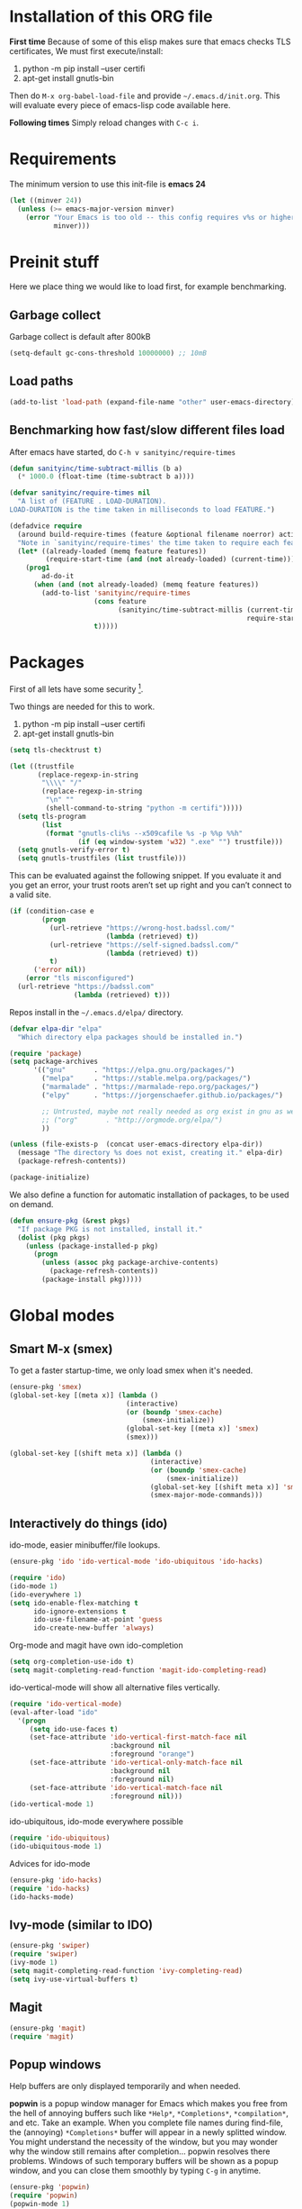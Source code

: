 * Installation of this ORG file
  *First time*
  Because of some of this elisp makes sure that emacs checks TLS certificates,
  We must first execute/install:
  1. python -m pip install --user certifi
  2. apt-get install gnutls-bin

  Then do =M-x org-babel-load-file= and provide =~/.emacs.d/init.org=. This will
  evaluate every piece of emacs-lisp code available here.

  *Following times*
  Simply reload changes with =C-c i=.
* Requirements
  The minimum version to use this init-file is *emacs 24*
#+BEGIN_SRC emacs-lisp
(let ((minver 24))
  (unless (>= emacs-major-version minver)
    (error "Your Emacs is too old -- this config requires v%s or higher"
           minver)))
#+END_SRC

* Preinit stuff
  Here we place thing we would like to load first, for example benchmarking.

** Garbage collect
   Garbage collect is default after 800kB

#+BEGIN_SRC emacs-lisp
  (setq-default gc-cons-threshold 10000000) ;; 10mB
#+END_SRC

** Load paths
#+BEGIN_SRC emacs-lisp
(add-to-list 'load-path (expand-file-name "other" user-emacs-directory))
#+END_SRC

** Benchmarking how fast/slow different files load
  After emacs have started, do =C-h v sanityinc/require-times=
#+BEGIN_SRC emacs-lisp
(defun sanityinc/time-subtract-millis (b a)
  (* 1000.0 (float-time (time-subtract b a))))

(defvar sanityinc/require-times nil
  "A list of (FEATURE . LOAD-DURATION).
LOAD-DURATION is the time taken in milliseconds to load FEATURE.")

(defadvice require
  (around build-require-times (feature &optional filename noerror) activate)
  "Note in `sanityinc/require-times' the time taken to require each feature."
  (let* ((already-loaded (memq feature features))
         (require-start-time (and (not already-loaded) (current-time))))
    (prog1
        ad-do-it
      (when (and (not already-loaded) (memq feature features))
        (add-to-list 'sanityinc/require-times
                     (cons feature
                           (sanityinc/time-subtract-millis (current-time)
                                                           require-start-time))
                     t)))))
#+END_SRC

* Packages
  First of all lets have some security [fn:your_text_editor_is_malware].

  Two things are needed for this to work.
  1. python -m pip install --user certifi
  2. apt-get install gnutls-bin
#+BEGIN_SRC emacs-lisp
  (setq tls-checktrust t)

  (let ((trustfile
         (replace-regexp-in-string
          "\\\\" "/"
          (replace-regexp-in-string
           "\n" ""
           (shell-command-to-string "python -m certifi")))))
    (setq tls-program
          (list
           (format "gnutls-cli%s --x509cafile %s -p %%p %%h"
                   (if (eq window-system 'w32) ".exe" "") trustfile)))
    (setq gnutls-verify-error t)
    (setq gnutls-trustfiles (list trustfile)))
#+END_SRC

  This can be evaluated against the following snippet. If you evaluate it and
  you get an error, your trust roots aren’t set up right and you can’t connect
  to a valid site.

#+BEGIN_SRC emacs-lisp :tangle no
  (if (condition-case e
          (progn
            (url-retrieve "https://wrong-host.badssl.com/"
                          (lambda (retrieved) t))
            (url-retrieve "https://self-signed.badssl.com/"
                          (lambda (retrieved) t))
            t)
        ('error nil))
      (error "tls misconfigured")
    (url-retrieve "https://badssl.com"
                  (lambda (retrieved) t)))
#+END_SRC

  Repos install in the =~/.emacs.d/elpa/= directory.

#+BEGIN_SRC emacs-lisp
  (defvar elpa-dir "elpa"
    "Which directory elpa packages should be installed in.")

  (require 'package)
  (setq package-archives
        '(("gnu"       . "https://elpa.gnu.org/packages/")
          ("melpa"     . "https://stable.melpa.org/packages/")
          ("marmalade" . "https://marmalade-repo.org/packages/")
          ("elpy"      . "https://jorgenschaefer.github.io/packages/")

          ;; Untrusted, maybe not really needed as org exist in gnu as well
          ;; ("org"       . "http://orgmode.org/elpa/")
          ))

  (unless (file-exists-p  (concat user-emacs-directory elpa-dir))
    (message "The directory %s does not exist, creating it." elpa-dir)
    (package-refresh-contents))

  (package-initialize)
#+END_SRC

  We also define a function for automatic installation of packages, to be used
  on demand.

#+BEGIN_SRC emacs-lisp
(defun ensure-pkg (&rest pkgs)
  "If package PKG is not installed, install it."
  (dolist (pkg pkgs)
    (unless (package-installed-p pkg)
      (progn
        (unless (assoc pkg package-archive-contents)
          (package-refresh-contents))
        (package-install pkg)))))
#+END_SRC

* Global modes
** Smart M-x (smex)
   To get a faster startup-time, we only load smex when it's needed.
#+BEGIN_SRC emacs-lisp
(ensure-pkg 'smex)
(global-set-key [(meta x)] (lambda ()
                             (interactive)
                             (or (boundp 'smex-cache)
                                 (smex-initialize))
                             (global-set-key [(meta x)] 'smex)
                             (smex)))

(global-set-key [(shift meta x)] (lambda ()
                                   (interactive)
                                   (or (boundp 'smex-cache)
                                       (smex-initialize))
                                   (global-set-key [(shift meta x)] 'smex-major-mode-commands)
                                   (smex-major-mode-commands)))
#+END_SRC

** Interactively do things (ido)
   ido-mode, easier minibuffer/file lookups.
#+BEGIN_SRC emacs-lisp
  (ensure-pkg 'ido 'ido-vertical-mode 'ido-ubiquitous 'ido-hacks)

  (require 'ido)
  (ido-mode 1)
  (ido-everywhere 1)
  (setq ido-enable-flex-matching t
        ido-ignore-extensions t
        ido-use-filename-at-point 'guess
        ido-create-new-buffer 'always)
#+END_SRC

   Org-mode and magit have own ido-completion
#+BEGIN_SRC emacs-lisp
  (setq org-completion-use-ido t)
  (setq magit-completing-read-function 'magit-ido-completing-read)
#+END_SRC

   ido-vertical-mode will show all alternative files vertically.
#+BEGIN_SRC emacs-lisp
  (require 'ido-vertical-mode)
  (eval-after-load "ido"
    '(progn
       (setq ido-use-faces t)
       (set-face-attribute 'ido-vertical-first-match-face nil
                           :background nil
                           :foreground "orange")
       (set-face-attribute 'ido-vertical-only-match-face nil
                           :background nil
                           :foreground nil)
       (set-face-attribute 'ido-vertical-match-face nil
                           :foreground nil)))
  (ido-vertical-mode 1)
#+END_SRC

   ido-ubiquitous, ido-mode everywhere possible
#+BEGIN_SRC emacs-lisp
(require 'ido-ubiquitous)
(ido-ubiquitous-mode 1)
#+END_SRC

   Advices for ido-mode
#+BEGIN_SRC emacs-lisp
(ensure-pkg 'ido-hacks)
(require 'ido-hacks)
(ido-hacks-mode)
#+END_SRC

** Ivy-mode (similar to IDO)
#+BEGIN_SRC emacs-lisp :tangle no
  (ensure-pkg 'swiper)
  (require 'swiper)
  (ivy-mode 1)
  (setq magit-completing-read-function 'ivy-completing-read)
  (setq ivy-use-virtual-buffers t)
#+END_SRC

** Magit
#+BEGIN_SRC emacs-lisp
  (ensure-pkg 'magit)
  (require 'magit)
#+END_SRC
** Popup windows
   Help buffers are only displayed temporarily and when needed.

   *popwin* is a popup window manager for Emacs which makes you free from the hell
   of annoying buffers such like =*Help*=, =*Completions*=, =*compilation*=, and
   etc.  Take an example. When you complete file names during find-file, the
   (annoying) =*Completions*= buffer will appear in a newly splitted window. You
   might understand the necessity of the window, but you may wonder why the
   window still remains after completion... popwin resolves there
   problems. Windows of such temporary buffers will be shown as a popup window,
   and you can close them smoothly by typing =C-g= in anytime.
#+BEGIN_SRC emacs-lisp
(ensure-pkg 'popwin)
(require 'popwin)
(popwin-mode 1)
#+END_SRC

** Fill column indicator
   Many modern editors and IDEs can graphically indicate the location of the
   fill column by drawing a thin line (in design parlance, a “rule”) down the
   length of the editing window.

   fci-mode is not a global mode, so to be able to turn it on default, we define
   a global minor mode.
#+BEGIN_SRC emacs-lisp
(ensure-pkg 'fill-column-indicator)
(require 'fill-column-indicator)

(define-globalized-minor-mode global-fci-mode fci-mode (lambda () (fci-mode 1)))
(global-fci-mode 1)
#+END_SRC

** Highlight chars
   *highlight-chars* lets you easily highlight any sets of characters that you
    choose, including whitespace characters.

#+BEGIN_SRC emacs-lisp :tangle no
(ensure-pkg 'highlight-chars)
(require 'highlight-chars)
;(hc-toggle-highlight-tabs t)
;(hc-toggle-highlight-trailing-whitespace t)
(add-hook 'font-lock-mode-hook 'hc-highlight-tabs)
(add-hook 'font-lock-mode-hook 'hc-highlight-trailing-whitespace)
#+END_SRC

** Rainbow delimiters
   Parantheses have different colors.

   Rainbow delimiters in all programming modes (Emacs 24+ needed for prog-mode).
#+BEGIN_SRC emacs-lisp
(ensure-pkg 'rainbow-delimiters)
(require 'rainbow-delimiters)
(add-hook 'prog-mode-hook 'rainbow-delimiters-mode)
(setq rainbow-delimiters-max-face-count 1)
#+END_SRC

** Global auto-complete

#+BEGIN_SRC emacs-lisp
(ensure-pkg 'auto-complete)
(require 'auto-complete)
(setq ac-delay 0
      ac-use-fuzzy t
      ac-auto-start 2)
#+END_SRC

** Clearcase
   Clearcase version control

   Because it was written a looooong time back (round 2004), directory-sep-char
   needs to be set. This mode also takes forever to load (about 4 seconds) so
   we load it on demand instead.
#+BEGIN_SRC emacs-lisp
  (defun clearcase-mode-on ()
    (interactive)
    (setq directory-sep-char ?/
          clearcase-checkin-arguments (quote ("-nc"))
          clearcase-checkout-arguments (quote ("-nc")))
    (require 'clearcase))
#+END_SRC

** Nyan cat
   *nyan-mode* is an analog indicator of your position in the buffer. The Cat
   should go from left to right in your mode-line, as you move your point from
   0% to 100%.

#+BEGIN_SRC emacs-lisp
(ensure-pkg 'nyan-mode)
(require 'nyan-mode)
(nyan-mode 1)
#+END_SRC
** Misc modes
*** Winner
    Remember last window settings
#+BEGIN_SRC emacs-lisp
(winner-mode 1)
#+END_SRC

*** Show-paren-mode
    Visualization for matching parenthesis
#+BEGIN_SRC emacs-lisp
(show-paren-mode t)
#+END_SRC

*** No toolbars/scrollbars
#+BEGIN_SRC emacs-lisp
(scroll-bar-mode -1)
(tool-bar-mode -1)
(menu-bar-mode -1)
#+END_SRC

*** Higlighting current line
#+BEGIN_SRC emacs-lisp
(global-hl-line-mode 1)
#+END_SRC

*** Uniquify buffers
    uniquify overrides Emacs’ default mechanism for making buffer names unique
    (using suffixes like <2>, <3> etc.) with a more sensible behaviour which use
    parts of the file names to make the buffer names distinguishable.

#+BEGIN_SRC emacs-lisp
(require 'uniquify)
(setq uniquify-buffer-name-style 'post-forward
      uniquify-strip-common-suffix t)
#+END_SRC

*** Column number indicator
#+BEGIN_SRC emacs-lisp
(column-number-mode 1)
#+END_SRC

** Customization
*** Instead of answering "YES" or "NO"
#+BEGIN_SRC emacs-lisp
(fset 'yes-or-no-p 'y-or-n-p)
#+END_SRC

*** Global variables

#+BEGIN_SRC emacs-lisp
(setq standard-indent 2
      doc-view-continuous t
      inhibit-startup-screen t
      find-file-wildcards t)
#+END_SRC

*** Buffer-local variables
#+BEGIN_SRC emacs-lisp
(setq-default indent-tabs-mode nil
              fill-column 80)
#+END_SRC

*** Default font/fontsize
    The default font/fontsize can differ much between computers, better to set
    it.

#+BEGIN_SRC emacs-lisp
(add-to-list 'default-frame-alist '(font . "DejaVu Sans Mono-10"))

(when (find-font (font-spec :name "Monoid"))
     ; (set-frame-font "Monoid-8")
     (add-to-list 'default-frame-alist '(font . "Monoid-8")))
#+END_SRC

*** Backups/Autosave files
    We don't want to leave a lot of autosave files and backup files everywhere.

#+BEGIN_SRC emacs-lisp
(setq
   backup-by-copying t             ; don't clobber symlinks
   backup-directory-alist
    '(("." . "~/.emacs.d/.saves")) ; don't litter my fs tree
   delete-old-versions t
   kept-new-versions 6
   kept-old-versions 2
   version-control t)              ; use versioned backups
#+END_SRC
*** Change cursor according to buffer's mode
    Seeing =Ovwrt= in the mode-line when =overwrite-mode= is on and =%%= instead
    of =--= when a buffer is read-only is not good enough, a proper indication,
    much like vi, of what we're in for is needed.

    Check: http://org.ryuslash.org/dotfiles/emacs/init.html

#+BEGIN_SRC emacs-lisp
(defvar oni:normal-color "DarkOliveGreen"
  "Cursor color to pass along to `set-cursor-color' for normal
  buffers.")

(defvar oni:normal-cursor-type 'bar
  "A `cursor-type' for normal buffers.")

(defvar oni:overwrite-color "red"
  "Cursor color to pass along to `set-cursor-color' for buffers
  in overwrite mode.")

(defvar oni:overwrite-cursor-type 'box
  "A `cursor-type' for buffers in overwrite mode.")

(defvar oni:read-only-color "DarkGrey"
  "Cursor color to pass along to `set-cursor-color' for read-only
  buffers.")

(defvar oni:read-only-cursor-type 'hbar
  "A `cursor-type' for read-only buffers.")

(defun oni:set-cursor-according-to-mode ()
  "Change cursor color and type according to some minor modes."
  (cond
   (buffer-read-only
    (set-cursor-color oni:read-only-color)
    (setq cursor-type oni:read-only-cursor-type))
   (overwrite-mode
    (set-cursor-color oni:overwrite-color)
    (setq cursor-type oni:overwrite-cursor-type))
   (t
    (set-cursor-color oni:normal-color)
    (setq cursor-type oni:normal-cursor-type))))

(add-hook 'post-command-hook 'oni:set-cursor-according-to-mode)
#+END_SRC

** Hooks
*** Create parent directory when creating new files
    When creating a file in a path that does not exist, this function will ask
    to create the non existing subpaths.

#+BEGIN_SRC emacs-lisp
(add-to-list 'find-file-not-found-functions #'create-non-existent-directory)
#+END_SRC

*** Make scripts executable on save
    When writing python, shell and other scripts it's nice to have them marked
    as executable when saved. This way I don't have to =chmod= them myself.

#+BEGIN_SRC emacs-lisp
(add-hook 'after-save-hook 'executable-make-buffer-file-executable-if-script-p)
#+END_SRC

* Completion
  I think we should only use either auto-complete-mode or company-mode, even if
  you can extend one with the others backend.

** Auto-complete
#+BEGIN_SRC emacs-lisp
;(ensure-pkg 'auto-complete 'auto-complete-config)
;(require 'auto-complete)
;(setq ac-auto-show-menu 0.01
;      ac-auto-start 1
;      ac-delay 0.01)
#+END_SRC

** Company-mode
#+BEGIN_SRC emacs-lisp
(ensure-pkg 'company)
(add-hook 'after-init-hook 'global-company-mode)
#+END_SRC

* C
#+BEGIN_SRC emacs-lisp
(add-hook 'c-mode-hook
          (lambda () (local-set-key (kbd "M-,") #'pop-tag-mark)))
(add-hook 'c-mode-hook
          (lambda () (local-set-key (kbd "M-*") #'tags-loop-continue)))
#+END_SRC

* Erlang
  Which file-extentions to start Erlang on.
#+BEGIN_SRC emacs-lisp
(add-to-list 'auto-mode-alist '("\\.[eh]rl\\'" . erlang-mode))
(add-to-list 'auto-mode-alist '("\\.yaws?\\'" . erlang-mode))
(add-to-list 'auto-mode-alist '("\\.escript?\\'" . erlang-mode))
#+END_SRC

  Ensure that erlang-mode is installed and find the `erlang-root-dir' (where the
  =erl= binary is located).
#+BEGIN_SRC emacs-lisp
  (ensure-pkg 'erlang)
  (require 'erlang-start)
  (let ((erootdir (if (boundp 'erlang-root-dir) erlang-root-dir nil))
          (exe-find (if (executable-find "erl")
                        (directory-file-name (file-name-directory (executable-find "erl")))
                      nil))
          (shell-cmd-find (if (file-name-directory (shell-command-to-string "which erl"))
                              (directory-file-name (file-name-directory (shell-command-to-string "which erl")))
                            nil)))

      (if (and (equal erootdir nil)
               (equal exe-find "")
               (equal shell-cmd-find ""))
          (error "Could not find erlang, set the variable `erlang-root-dir'"))

      (if (equal erootdir nil)
          (if (equal exe-find "")
              (setq erlang-root-dir shell-cmd-find)
            (setq erlang-root-dir exe-find))))
#+END_SRC

  Set the manual directory and indent level and add Erlangs Emacs directory to
  the load-path.
#+BEGIN_SRC emacs-lisp
(setq erlang-indent-level 4)

(add-to-list 'load-path (file-expand-wildcards
                         (concat erlang-root-dir
                                 "../lib/tools-*/emacs")))
#+END_SRC

** Distel
   A powerful toolkit for Erlang development, but EDTS is newer and does a lot
   of the configuration/discovery automatically. Some people however like Distel
   better.

#+BEGIN_SRC emacs-lisp :tangle no
  (add-to-list 'load-path "/home/esebwed/Programmering/distel/elisp")
  (require 'distel)
  (distel-setup)
#+END_SRC

** EDTS
   Very powerful development toolkit for Erlang, a must have. Currently only
   works partitally for Windows at the moment. If you are a Windows user, please
   contact me, I have som thought on this problem.

   Check: https://github.com/tjarvstrand/edts

#+BEGIN_SRC emacs-lisp
(ensure-pkg 'edts)
(setq edts-man-root (expand-file-name ".." erlang-root-dir))
(add-hook 'erlang-mode-hook '(lambda () (require 'edts-start)))
#+END_SRC

** Quviq QuickCheck
   Automated testing using properties.
   Commercial, this is why we don't auto-install it.
   Just load it if its there.

   Check: http://www.quviq.com

#+BEGIN_SRC emacs-lisp
(defvar eqc-root-dir (expand-file-name "lib/eqc-1.30.0"
                                       erlang-root-dir)
 "Where EQC is installed.")
(defvar eqc-load-path (expand-file-name "lib/eqc-1.30.0/emacs/"
                                        erlang-root-dir)
 "EQC's load path.")

(when (file-exists-p eqc-root-dir)
    (add-to-list 'load-path eqc-load-path)
    (autoload 'eqc-erlang-mode-hook "eqc-ext" "EQC Mode" t)
    (add-hook 'erlang-mode-hook 'eqc-erlang-mode-hook)
    (setq eqc-max-menu-length 30))
#+END_SRC

* Elisp
** Elisp-slime-nav
#+BEGIN_SRC emacs-lisp
(ensure-pkg 'elisp-slime-nav)
(require 'elisp-slime-nav)
(add-hook 'emacs-lisp-mode-hook 'elisp-slime-nav-mode)
(add-hook 'lisp-interaction-mode-hook 'elisp-slime-nav-mode)
#+END_SRC

** Paredit
   ParEdit helps **keep parentheses balanced** and adds many keys for moving
   S-expressions and moving around in S-expressions. Its behavior can be jarring
   for those who may want transient periods of unbalanced parentheses, such as
   when typing parentheses directly or commenting out code line by line.

#+BEGIN_SRC emacs-lisp
(ensure-pkg 'paredit)
(require 'paredit)
(autoload 'enable-paredit-mode "paredit" "Turn on pseudo-structural editing of Lisp code." t)
(add-hook 'emacs-lisp-mode-hook       #'enable-paredit-mode)
(add-hook 'eval-expression-minibuffer-setup-hook #'enable-paredit-mode)
(add-hook 'lisp-mode-hook             #'enable-paredit-mode)
(add-hook 'lisp-interaction-mode-hook #'enable-paredit-mode)
#+END_SRC

* Eshell
  Eshell is a command shell written in Emacs Lisp. Everything it does, it uses
  Emacs’s facilities to do. This means that Eshell is as portable as Emacs
  itself. It also means that cooperation with Lisp code is natural and seamless.

  Unlike the other shells in Emacs, Eshell does not inherit from comint-mode.
  This means that hooks and routines written for comint-mode won’t work with
  Eshell.

  For more information check:
  https://www.masteringemacs.org/article/complete-guide-mastering-eshell

** Aliases
#+BEGIN_SRC emacs-lisp
(defalias 'emacs 'find-file)
(defalias 'ec 'find-file)
(defalias 'd 'dired)

(setenv "TERM" "xterm-256color")
(setenv "PAGER" "cat")
#+END_SRC

#+BEGIN_SRC emacs-lisp
(require 'eshell)
  (eval-after-load 'esh-opt
    '(progn
#+END_SRC

** Some default requires
#+BEGIN_SRC emacs-lisp
  (require 'em-cmpl)
  (require 'em-prompt)
  (require 'em-term)
  (require 'em-unix) ;; Had to download and compile esh-ext.el again..
#+END_SRC

** Completion
#+BEGIN_SRC emacs-lisp
  (setq pcomplete-cycle-completions nil)
  (setq eshell-cmpl-cycle-completions nil)
#+END_SRC

** Visual commands
  Some commands are too complex to be displayed by Eshell directly, and require
  special handling. An example would be =top=, a program that won’t work with a
  dumb terminal. To support these commands Eshell will run a =term= session when
  you invoke a command Eshell considers visual.
#+BEGIN_SRC emacs-lisp
    (add-to-list 'eshell-visual-commands "el")
    (add-to-list 'eshell-visual-commands "elinks")
    (add-to-list 'eshell-visual-commands "htop")
    (add-to-list 'eshell-visual-commands "tail")
    (add-to-list 'eshell-visual-commands "ssh")
#+END_SRC

** Eshell history settings
#+BEGIN_SRC emacs-lisp
     (require 'em-hist)
     (setq eshell-history-size 20000
           eshell-save-history-on-exit t
           eshell-hist-ignoredups t)


     ;; History if Helm is installed
     (add-hook 'eshell-mode-hook
               (lambda ()
                 (define-key eshell-mode-map (kbd "M-l")
                   'helm-eshell-history)))
     ;; History if ido is installed
     (add-hook 'eshell-mode-hook
               (lambda ()
                 (local-set-key
                  (kbd "C-c h")
                  (lambda ()
                    (interactive)
                    (insert
                     (ido-completing-read
                      "Eshell history: "
                      (delete-dups
                       (ring-elements eshell-history-ring))))))
                 (local-set-key (kbd "C-c C-h") 'eshell-list-history)))
#+END_SRC

** Smart display
  The smart display is meant to improve the write-run-revise cycle all
  commandline hackers go through. It works by not letting the point follow the
  output of a command you execute, like a normal terminal would. Instead, the
  point is kept on the line of the command you executed, letting you revise it
  easily without having to use =M-p= and =M-n= or the history modification
  commands.
#+BEGIN_SRC emacs-lisp
  (require 'em-smart)

  (setq eshell-where-to-jump 'begin
        eshell-review-quick-commands nil
        eshell-smart-space-goes-to-end t)
#+END_SRC

** Hooks and tar/gzip
#+BEGIN_SRC emacs-lisp
     (add-hook 'eshell-mode-hook
               '(lambda () (define-key eshell-mode-map "\C-a" 'eshell-bol)))

;     (add-to-list 'eshell-command-completions-alist
;                  '("gunzip" "gz\\'"))
;     (add-to-list 'eshell-command-completions-alist
;                  '("tar" "\\(\\.tar|\\.tgz\\|\\.tar\\.gz\\)\\'"))
     ;(add-to-list 'eshell-output-filter-functions 'eshell-handle-ansi-color)
#+END_SRC

** Change how prompt look like
   Display extra information and color for your eshell prompt with
   `eshell-prompt-extras'.
#+BEGIN_SRC emacs-lisp
    (ensure-pkg 'eshell-prompt-extras 'virtualenvwrapper)

    ;; Show python virtual environment information
    (require 'virtualenvwrapper)
    (venv-initialize-eshell)

    (require 'eshell-prompt-extras)

    (require 'cl)
    (defun oni:shorten-dir (dir)
      "Shorten a directory, (almost) like fish does it."
      (let ((scount (1- (count ?/ dir))))
        (dotimes (i scount)
          (string-match "\\(/\\.?.\\)[^/]+" dir)
          (setq dir (replace-match "\\1" nil nil dir))))
      dir)
    (defun oni:eshell-prompt-function ()
      (let ((status (if (zerop eshell-last-command-status) ?+ ?-))
            (hostname (shell-command-to-string "hostname"))
            (dir (abbreviate-file-name (eshell/pwd)))
            (branch
             (shell-command-to-string
              "sh -c \"git branch --contains HEAD 2>/dev/null\""))
            (userstatus (if (zerop (user-uid)) ?# ?$)))
        (format "%c%s:%s%s %c "
                status
                (substring hostname 0 -1)
                (oni:shorten-dir dir)
                (if (not (string= branch ""))
                  (concat "@" (substring branch 2 -1))
                 "")
                userstatus)))

    (setq eshell-highlight-prompt t
;          epe-git-dirty-char "*"
          eshell-prompt-function 'oni:eshell-prompt-function ;epe-theme-dakrone
    )
#+END_SRC

#+BEGIN_SRC emacs-lisp
))
#+END_SRC
* Gnus
  Gnus is an Emacs package for reading e-mail and Usenet news (and many other
  things). It offers features that other news and mail readers lack.

#+BEGIN_SRC emacs-lisp
(autoload 'gnus-alias-determine-identity "gnus-alias" "" t)
(add-hook 'message-setup-hook 'gnus-alias-determine-identity)
#+END_SRC

* Haskell
  Which file-extentions that should start Haskell mode.
#+BEGIN_SRC emacs-lisp
(add-to-list 'auto-mode-alist '("\\.hs\\'" . haskell-mode))
#+END_SRC

#+BEGIN_SRC emacs-lisp
(ensure-pkg 'haskell-mode 'hi2)
(eval-after-load 'haskell-mode
    '(progn
      (local-set-key (kbd "C-c C-k") 'haskell-compile)

      ;; Haskell-indentation
      (require 'hi2)
      (hi2-mode)
      (require 'haskell-mode-autoloads)

      (turn-on-haskell-indentation)
      (turn-on-haskell-doc-mode)
      (turn-on-haskell-decl-scan)

      (setq haskell-compile-command "ghc -Wall -threaded -eventlog -rtsopts %s")))
#+END_SRC

* Java
  Which file-extentions that should start Java mode.
#+BEGIN_SRC emacs-lisp
(add-to-list 'auto-mode-alist '("\\.java\\'" . java-mode))
#+END_SRC

#+BEGIN_SRC emacs-lisp
(ensure-pkg 'android-mode)
(eval-after-load 'java-mode
    '(progn
      (require 'android)
      (android-mode)
      (custom-set-variables '(android-mode-sdk-dir
                              "~/Android/android-sdk-linux"))))
#+END_SRC

* Javascript
  js2 could either be installed as a major mode
  =(add-to-list 'auto-mode-alist '("\\.js\\'" . js2-mode))=
  or as a minor mode under js.
#+BEGIN_SRC emacs-lisp
(add-hook 'js-mode-hook 'js2-minor-mode)
#+END_SRC

  Also hook it on for shell scripts running via =node.js=
#+BEGIN_SRC emacs-lisp
(add-to-list 'interpreter-mode-alist '("node" . js2-mode))
; (add-to-list 'interpreter-mode-alist '("node" . js-mode))
#+END_SRC

  It was a long time ago I coded Javascript. These settings should be inspected
  closely and refactored.
#+BEGIN_SRC emacs-lisp
(ensure-pkg 'coffee-mode 'js-comint 'js2-mode 'json-mode 'ac-js2)
(eval-after-load 'js-mode
  '(progn
    (require 'coffee-mode)
    (require 'js-comint)
    (require 'js2-mode)
    (require 'json-mode)
    (require 'ac-js2)

    (require 'skewer-mode)

    ;; js2-mode-20140114
    ;; This mode does not yet work with "multi-mode" modes such as `mmm-mode'
    ;; and `mumamo', although it could be made to do so with some effort.
    ;; This means that `js2-mode' is currently only useful for editing
    ;; JavaScript files, and not for editing JavaScript within <script> tags
    ;; or templates.

    ;; To unset the mouse
    ;; (global-unset-mouse)

    ;; Imenu support?
    (js2-imenu-extras-setup)

    (define-key js2-mode-map (kbd "TAB") 'indent-for-tab-command)

    (setq mode-name "JS2"
          indent-tabs-mode nil
          js-indent-level 2
          js2-basic-offset 2
          js2-use-font-lock-faces t
          js2-mode-must-byte-compile nil
          js2-indent-on-enter-key t
          js2-auto-indent-p t
          js2-bounce-indent-p nil)))
#+END_SRC

* LaTeX
#+BEGIN_SRC emacs-lisp
(add-to-list 'auto-mode-alist '("\\.(la)?tex\\'" . LaTeX))
#+END_SRC

#+BEGIN_SRC emacs-lisp
(ensure-pkg 'auctex 'auctex-latexmk 'ispell 'ac-ispell 'writegood-mode
            'smartparens 'ac-math)
(require 'tex-mode)
(eval-after-load 'LaTeX
    '(progn
      (bind-key "C-c i" 'insert-latex LaTeX-mode-map)
      (bind-key "C-c C-c" 'TeX-comment-or-uncomment-region LaTeX-mode-map)
      (bind-key "C-c C-k" 'TeX-command-master LaTeX-mode-map)

      (require 'auctex)
      (require 'auctex-latexmk)
      (require 'ispell)
      (require 'ac-ispell)
      (require 'writegood-mode)
      (require 'smartparens-latex)
      (require 'ac-math)

      (auctex-latexmk-setup)
      (make-local-variable 'ispell-parser)
      (setq ispell-parser 'tex)
      (writegood-mode)
      (smartparens-mode 1)
      (LaTeX-math-mode)


    (visual-line-mode t)
    (flyspell-mode t)
    (auto-fill-mode t)
    (abbrev-mode +1)

    (font-lock-add-keywords nil '(("\\<\\(FIXME\\|TODO\\|BUG\\)" 1 font-lock-warning-face t)))

    (setq-default TeX-master nil)

    (setq LaTeX-command "latex"
          TeX-parse-self t
          TeX-auto-save t
          TeX-PDF-mode t
          TeX-source-correlate-method 'synctex
          TeX-source-correlate-mode t
          TeX-source-correlate-start-server t
          TeX-clean-confirm nil
          TeX-view-predicate-list '((output-pdf (string-match "pdf" (TeX-output-extension))))
          TeX-view-program-list
          '(("Default"
             (lambda () (interactive) (progn (TeX-clean) (find-file-other-window "%o")))))
          TeX-view-program-selection '((output-pdf "Default")))))
#+END_SRC

  Define skeletons when creating new .tex-files
  http://www.hyegar.com/blog/2014/12/16/orgmode-latex-and-animations/
#+BEGIN_SRC emacs-lisp
(define-skeleton my-tex-default
  "Latex default skeleton"
  (concat
   "\\documentclass[11pt,a4paper]{report}\n"
   "\\usepackage[OT1]{fontenc}\n"
   "\\usepackage[utf8x]{inputenc}\n"
   "\\usepackage[english]{babel}\n\n"
   "\\begin{document}\n\n\n"
   "\\end{document}"))

(define-auto-insert "\\.tex\\'" 'my-tex-default)
#+END_SRC

  From https://github.com/fxfactorial/emacsd/blob/master/init.el
  Improve resolution at cost of computation and "poll" the file for changes.
#+BEGIN_SRC emacs-lisp
(add-hook 'doc-view-mode-hook (lambda ()
                                (setq doc-view-resolution 300)
                                (auto-revert-mode)))
#+END_SRC

* PDF
** DocView
** PDF-Tools
   Replacement for DocView. Key difference is, that pages are not pre-rendered
   by e.g. ghostscript and stored in the file-system, but rather created
   on-demand and stored in memory. Also allows users to use ISearch, Occur, jump
   from pdf to latex source, mark and kill region etc.

   The first time this is setup, it will try to install some dependencies via
   apt-get. [fn:pdf-tools]
#+BEGIN_SRC emacs-lisp
  (ensure-pkg 'pdf-tools)
  (pdf-tools-install)
#+END_SRC

* Org
  Org is one of the most powerful modes in Emacs. It is used for organizing and
  keeping track of activities, notes, dates, and for writing papers
  etc. [fn:organize-your-life-in-plain-text]

  There are three top keys that should always work whereever you are.
  Store a link to a file, capture a new task, and open the org-agenda.
#+BEGIN_SRC emacs-lisp
(global-set-key (kbd "C-c l") 'org-store-link)
(global-set-key (kbd "C-c c") 'org-capture)
(global-set-key (kbd "C-c a") 'org-agenda)
#+END_SRC

  Because of this we also explicitly set the path to where to store the agenda
  files.
#+BEGIN_SRC emacs-lisp
;; Where to keep org agenda files
(setq org-agenda-files (list "~/ORG/"))
#+END_SRC

  Exporting LaTeX
#+BEGIN_SRC emacs-lisp
  (eval-after-load "org"
    '(progn
       (setq org-latex-pdf-process
             (quote ("pdflatex -interaction nonstopmode -shell-escape -output-directory %o %f"
                     "bibtex %b"
                     "pdflatex -interaction nonstopmode -shell-escape -output-directory %o %f"
                     "pdflatex -interaction nonstopmode -shell-escape -output-directory %o %f")))
       ;; (setq org-latex-pdf-process (quote ("texi2dvi -p -b -V %f")))
       (require 'ox-latex)
       (add-to-list 'org-latex-classes
                    '("acmtog" "\\documentclass{acmtog}"
                      ("\\section{%s}" . "\\section*{%s}")
                      ("\\subsection{%s}" . "\\subsection*{%s}")
                      ("\\subsubsection{%s}" . "\\subsubsection*{%s}")
                      ("\\paragraph{%s}" . "\\paragraph*{%s}")))
       (add-to-list 'org-latex-classes
                    '("acm_proc_article-sp" "\\documentclass{acm_proc_article-sp}"
                      ("\\section{%s}" . "\\section*{%s}")
                      ("\\subsection{%s}" . "\\subsection*{%s}")
                      ("\\subsubsection{%s}" . "\\subsubsection*{%s}")
                      ("\\paragraph{%s}" . "\\paragraph*{%s}")))
       ))
#+END_SRC

  Customization
#+BEGIN_SRC emacs-lisp
  (eval-after-load "org"
    '(progn
       (setq
        ;; Indent after a new node?
        org-adapt-indentation t
        ;; Stupid yanks, Monday is the first day of the week
        calendar-week-start-day 1
        ;; Do not dim blocked items
        org-agenda-dim-blocked-tasks nil
        ;; How many days to include in overview
        org-agenda-span 'week
        ;; Show all occurrences of a repeating timestamp
        org-agenda-repeating-timestamp-show-all nil
        ;; Don't show deadlines if the item is done
        org-agenda-skip-deadline-if-done t
        ;; Don't show scheduled items in agenda if done
        org-agenda-skip-scheduled-if-done t
        ;; Start agenda on the current day
        org-agenda-start-on-weekday nil
        ;; Unchecked boxes will block switching the parent to DONE
        org-enforce-todo-checkbox-dependencies t
        ;; Provide refile targets as paths
        org-refile-use-outline-path t
        ;; Store new notes at the beginning
        org-reverse-note-order t
        ;; Be able to mark a region using Shift
        org-support-shift-select t
        ;; TeX-like sub and superscripts with X^{some} and Y_{thing}
        org-use-sub-superscripts '{}
        ;; C-a and C-e will ignore some stuff on first attempt
        org-special-ctrl-a/e t
        ;; Hide the markup elements
        org-hide-emphasis-markers t
  ;;;        org-agenda-tags-todo-honor-ignore-options t
  ;;;        org-clock-modeline-total 'today
  ;;;        org-mobile-force-id-on-agenda-items nil
  ;;;        org-habit-show-habits-only-for-today nil

        )
#+END_SRC

  Which Org sources that should be loaded.
#+BEGIN_SRC emacs-lisp
     (org-babel-do-load-languages
      'org-babel-load-languages
      '((emacs-lisp . t)
        (java . t)
        (dot . t)
        (ditaa . t)
        (R . t)
        (python . t)
        (ruby . t)
        (gnuplot . t)
        (clojure . t)
        (sh . t)
        (ledger . t)
        (org . t)
        (plantuml . t)
        (latex . t)))
#+END_SRC

  Org-capture templates
#+BEGIN_SRC emacs-lisp
(setq org-capture-templates
      '(("t" "Todo" entry (file+headline "~/ORG/gtd.org" "Inbox")
             "* TODO %^{Brief Description}\n%U\n%?")))

#+END_SRC

  Keybindings
#+BEGIN_SRC emacs-lisp
;     (define-key org-mode-map (kbd "C-c C-c") 'org-todo)
;     (define-key org-mode-map (kbd "C-c C-k") 'org-ctrl-c-ctrl-c)

     ;; I really like to change windows with C-<tab>
     (define-key org-mode-map (kbd "C-<tab>") 'other-window)

     ;; Insert template (special function defined below)
     (define-key org-mode-map (kbd "C-#") 'org-begin-template)
#+END_SRC

  Misc
#+BEGIN_SRC emacs-lisp
       (lambda () (font-lock-add-keywords nil '(("\\<\\(FIXME\\|UNREACHABLE\\|REACHABLE\\|BUG\\)" 1 font-lock-warning-face t))))

       (defun org-begin-template ()
         "Make a template at point."
         (interactive)
         (if (org-at-table-p)
             (call-interactively 'org-table-rotate-recalc-marks)
           (let* ((choices '(("s" . "SRC")
                             ("e" . "EXAMPLE")
                             ("q" . "QUOTE")
                             ("v" . "VERSE")
                             ("c" . "CENTER")
                             ("l" . "LaTeX")
                             ("h" . "HTML")
                             ("a" . "ASCII")))
                  (key
                   (key-description
                    (vector
                     (read-key
                      (concat (propertize "Template type: " 'face 'minibuffer-prompt)
                              (mapconcat (lambda (choice)
                                           (concat (propertize (car choice) 'face 'font-lock-type-face)
                                                   ": "
                                                   (cdr choice)))
                                         choices
                                         ", ")))))))
             (let ((result (assoc key choices)))
               (when result
                 (let ((choice (cdr result)))
                   (cond
                    ((region-active-p)
                     (let ((start (region-beginning))
                           (end (region-end)))
                       (goto-char end)
                       (insert "\n#+END_" choice)
                       (goto-char start)
                       (insert "#+BEGIN_" choice "\n")))
                    (t
                     (insert "#+BEGIN_" choice "\n")
                     (save-excursion (insert "\n#+END_" choice))))))))))
  ))
#+END_SRC

* Python
#+BEGIN_SRC emacs-lisp
(ensure-pkg 'python 'elpy)
; (add-to-list 'load-path (expand-file-name "python-2*/" "~/.emacs.d/elpa/"))
(require 'python "python.el")
(setq python-indent-offset 4)
(elpy-enable)
#+END_SRC

* Scala
#+BEGIN_SRC emacs-lisp
(ensure-pkg 'ensime)
(ensure-pkg 'scala-mode2)

(eval-after-load 'scala-mode2
  '(progn
     (require 'ensime)
;;   (add-hook 'scala-mode-hook 'ensime-scala-mode-hook)
     (ensime)))
#+END_SRC

* Misc Modes
** Web modes
#+BEGIN_SRC emacs-lisp
(add-to-list 'auto-mode-alist '("\\.md\\'" . markdown-mode))
(add-to-list 'auto-mode-alist '("\\.php5?\\'" . php-mode))
(add-to-list 'auto-mode-alist '("\\.html?\\'" . web-mode))
#+END_SRC

** Xmodmap
   Load =xmodmap-mode= and automatically call =xmodmap-mode= when loading files
   named =.Xmodmap=.
#+BEGIN_SRC emacs-lisp
(autoload 'xmodmap-mode "xmodmap-mode" nil t)
(add-to-list 'auto-mode-alist '("^\\.Xmodmap$" . xmodmap-mode))
#+END_SRC

* Custom
** Functions
   Finds the init.org file if it exists, otherwise the init file used to boot
   Emacs.
#+BEGIN_SRC emacs-lisp
(defun open-dot-emacs ()
  (interactive)
  (let ((user-init-file-org (concat (file-name-directory user-init-file)
                                    (file-name-base user-init-file)
                                    ".org")))
    (if (file-exists-p user-init-file-org)
      (find-file user-init-file-org)
     (find-file user-init-file))))
#+END_SRC

#+BEGIN_SRC emacs-lisp
(defun select-previous-window ()
  (interactive)
  (select-window (previous-window)))

(defun insert-latex ()
  (interactive)
  (insert-file "~/.emacs.d/.latexmall"))

(defun fullscreen ()
  (interactive)
  (set-frame-parameter nil 'fullscreen
                       (if (frame-parameter nil 'fullscreen) nil 'fullboth)))

(defun untabify-buffer ()
  "Untabify current buffer."
  (interactive)
  (save-excursion (untabify (point-min) (point-max))))

(defun global-unset-mouse ()
  "Unset all mouse events"
  (interactive)
  (dolist (k '([mouse-1] [down-mouse-1] [drag-mouse-1]
               [double-mouse-1] [triple-mouse-1]
               [mouse-2] [down-mouse-2] [drag-mouse-2]
               [double-mouse-2] [triple-mouse-2]
               [mouse-3] [down-mouse-3] [drag-mouse-3]
               [double-mouse-3] [triple-mouse-3]
               [mouse-4] [down-mouse-4] [drag-mouse-4]
               [double-mouse-4] [triple-mouse-4]
               [mouse-5] [down-mouse-5] [drag-mouse-5]
               [double-mouse-5] [triple-mouse-5]
               [C-mouse-5] [S-mouse-5] [C-mouse-4] [S-mouse-4]
               [C-down-mouse-1] [C-down-mouse-3]))
   (global-unset-key k)))

(defun create-non-existent-directory ()
  "If The parent directory does not exist, this function will ask to create it."
  (let ((parent-directory (file-name-directory buffer-file-name))
        (q "Directory `%s' does not exist! Create it?"))
    (when (and (not (file-exists-p parent-directory))
               (y-or-n-p
                (format q parent-directory)))
      (make-directory parent-directory t))))
#+END_SRC

   Numbers and math. For example functions for inserting random numbers or
   functions for converting between bases.
#+BEGIN_SRC emacs-lisp
(defun insert-random-number ()
  (interactive)
  (insert (number-to-string (random 100))))

(defun hex-to-dec ()
  "Prints the decimal value of a hexadecimal string under cursor.
Samples of valid input:

  ffff
  0xffff
  #xffff
  FFFF
  0xFFFF
  #xFFFF

Test cases
  64*0xc8+#x12c 190*0x1f4+#x258
  100 200 300   400 500 600"
  (interactive)

  (let (inputStr tempStr p1 p2)
    (save-excursion
      (search-backward-regexp "[^0-9A-Fa-f]" nil t)
      (forward-char)
      (setq p1 (point))
      (search-forward-regexp "[^0-9A-Fa-fx#]" nil t)
      (backward-char)
      (setq p2 (point)))

    (setq inputStr (buffer-substring-no-properties p1 p2))

    (let ((case-fold-search nil))
      (setq tempStr (replace-regexp-in-string "^0x" "" inputStr)) ; C, Perl, …
      (setq tempStr (replace-regexp-in-string "^#x" "" tempStr)) ; elisp …
      (setq tempStr (replace-regexp-in-string "^#" "" tempStr))  ; CSS …
    )

    (message "Hex %s is %d" tempStr (string-to-number tempStr 16))))

(defun dec-to-hex ()
  "Convert decimal numbers to hexadecimal."
  (interactive)

  (let (inputStr p1 p2)
    (save-excursion
      (search-backward-regexp "[^0-9]" nil t)
      (forward-char)
      (setq p1 (point))
      (search-forward-regexp "[^0-9]" nil t)
      (backward-char)
      (setq p2 (point)))

  (setq inputStr (buffer-substring-no-properties p1 p2))

  (message "Dec %s is 0x%X" inputStr (string-to-number inputStr 10))))

(defun dec-to-bin ()
  "Convert decimal numbers to binary."
  (interactive)

  (let (inputStr p1 p2)
    (save-excursion
      (search-backward-regexp "[^0-9]" nil t)
      (forward-char)
      (setq p1 (point))
      (search-forward-regexp "[^0-9]" nil t)
      (backward-char)
      (setq p2 (point)))

  (setq inputStr (buffer-substring-no-properties p1 p2)
        i (string-to-number inputStr 10))

  (let ((res ""))
    (while (not (= i 0))
      (setq res (concat (if (= 1 (logand i 1)) "1" "0") res))
      (setq i (lsh i -1)))
    (if (string= res "")
        (setq res "0"))
    (message "Dec %s is %s" inputStr res))))

(defun hex-to-bin ()
  "Convert hexadecimal numbers to binary."
  (interactive)

  (let (inputStr tempStr p1 p2)
    (save-excursion
      (search-backward-regexp "[^0-9A-Fa-f]" nil t)
      (forward-char)
      (setq p1 (point))
      (search-forward-regexp "[^0-9A-Fa-fx#]" nil t)
      (backward-char)
      (setq p2 (point)))

    (setq inputStr (buffer-substring-no-properties p1 p2))

    (let ((case-fold-search nil))
      (setq tempStr (replace-regexp-in-string "^0x" "" inputStr)) ; C, Perl, …
      (setq tempStr (replace-regexp-in-string "^#x" "" tempStr)) ; elisp …
      (setq tempStr (replace-regexp-in-string "^#" "" tempStr))  ; CSS …

    (let ((res "")
          (i (string-to-number (format "%d" (string-to-number tempStr 16)) 10)))
      (while (not (= i 0))
        (setq res (concat (if (= 1 (logand i 1)) "1" "0") res))
        (setq i (lsh i -1)))
      (if (string= res "")
          (setq res "0"))

    (message "Hex %s is %s" inputStr res)))))
#+END_SRC

   Redefine move-beginning/end-of-line to not include whitespace on repeated
   presses.
#+BEGIN_SRC emacs-lisp
  (setq seba/move-include-whitespace t)
  (defun seba/move-beginning-of-line ()
    "Toggle between moving to beginning-of-text and beginning-of-line."
    (interactive)
    (setq seba/move-include-whitespace (not seba/move-include-whitespace))
    (if seba/move-include-whitespace
        (beginning-of-line)
      (beginning-of-line-text)))

  (defun seba/move-end-of-line ()
    "Toggle between moving to end-of-text and end-of-line."
    (interactive)
    (setq seba/move-include-whitespace (not seba/move-include-whitespace))
    (if seba/move-include-whitespace
        (end-of-line)
      (move-end-of-line nil)
      (re-search-backward "^\\|[^[:space:]]")
      (forward-char)))
#+END_SRC

** Keybindings
#+BEGIN_SRC emacs-lisp
  (global-set-key (kbd "C-c C-k") 'compile)

  (global-set-key (kbd "C-c e") 'open-dot-emacs)

  (global-set-key (kbd "C-x C-m") 'execute-extended-command)
  (global-set-key (kbd "C-c C-m") 'execute-extended-command)

  (global-set-key (kbd "C-<tab>") 'other-window)
  (global-set-key (kbd "<C-S-iso-lefttab>") 'select-previous-window)

  (global-set-key (kbd "C-h o") 'find-library)

  (global-set-key (kbd "M-n") 'forward-paragraph)
  (global-set-key (kbd "M-p") 'backward-paragraph)

  (global-set-key (kbd "M-x") 'smex)
  (global-set-key (kbd "M-X") 'smex-major-mode-commands)
  ;; This is your old M-x.
  ;(global-set-key (kbd "C-c C-c M-x") 'execute-extended-command)

  (global-set-key (kbd "M-,") 'pop-tag-mark)

  (global-set-key (kbd "<f11>") 'fullscreen)

  (global-set-key (kbd "C-z") 'eof)

  (global-set-key (kbd "C-a") 'seba/move-beginning-of-line)
  (global-set-key (kbd "C-e") 'seba/move-end-of-line)

  ;; IDO mode keymaps
  (define-key ido-common-completion-map (kbd "C-p") 'ido-prev-match)
  (define-key ido-common-completion-map (kbd "C-n") 'ido-next-match)

  ;; Ivy + Swiper
  ;; (global-set-key (kbd "C-s") 'swiper)
  ;; (global-set-key (kbd "C-r") 'swiper)
  ;; (global-set-key (kbd "C-c C-r") 'ivy-resume)
  ;; (global-set-key [f6] 'ivy-resume)

  (define-key magit-mode-map (kbd "C-<tab>") 'other-window)
#+END_SRC
** Settings
*** Bi-directional text
    Bidi should never be turned off, the emacs display system is, apparently,
    too dependent on it. However, telling it to always print text =left-to-right=
    should speed things up if you never have any bi-directional text to view.

#+BEGIN_SRC emacs-lisp
(setq-default bidi-paragraph-direction 'left-to-right)
#+END_SRC

* References
[fn:your_text_editor_is_malware] Your Text Editor Is Malware - <2015-11-12 Thu> - https://glyph.twistedmatrix.com/2015/11/editor-malware.html
[fn:organize_your_life_in_plain_text] Organize Your Life In Plain Text - <2015-11-14 Sat> - http://doc.norang.ca/org-mode.html
[fn:pdf-tools] PDF Tools README - <2015-11-14 Sat> - https://github.com/politza/pdf-tools
